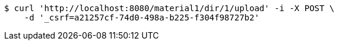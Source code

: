 [source,bash]
----
$ curl 'http://localhost:8080/material1/dir/1/upload' -i -X POST \
    -d '_csrf=a21257cf-74d0-498a-b225-f304f98727b2'
----